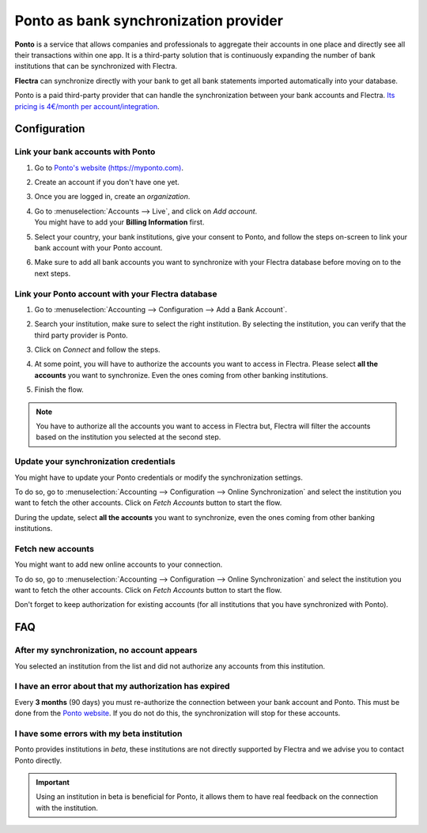 ======================================
Ponto as bank synchronization provider
======================================

**Ponto** is a service that allows companies and professionals to aggregate their accounts in one
place and directly see all their transactions within one app. It is a third-party solution that is
continuously expanding the number of bank institutions that can be synchronized with Flectra.

.. image:: media/ponto-logo.png
   :align: center
   :alt: Logo of the Ponto brand

**Flectra** can synchronize directly with your bank to get all bank statements imported automatically
into your database.

Ponto is a paid third-party provider that can handle the synchronization between your bank accounts
and Flectra. `Its pricing is 4€/month per account/integration <https://myponto.com/en#pricing>`_.


Configuration
=============

Link your bank accounts with Ponto
----------------------------------

#. Go to `Ponto's website (https://myponto.com) <https://myponto.com>`_.
#. Create an account if you don't have one yet.
#. Once you are logged in, create an *organization*.

   .. image:: media/ponto-organization.png
      :align: center
      :alt: Fill out the form to add an organization in Ponto.

#. | Go to :menuselection:`Accounts --> Live`, and click on *Add account*.
   | You might have to add your **Billing Information** first.
#. Select your country, your bank institutions, give your consent to Ponto, and follow the steps
   on-screen to link your bank account with your Ponto account.

   .. image:: media/ponto-add-account.png
      :align: center
      :alt: Add bank accounts to your Ponto account.

#. Make sure to add all bank accounts you want to synchronize with your Flectra database before moving
   on to the next steps.

Link your Ponto account with your Flectra database
--------------------------------------------------

#. Go to :menuselection:`Accounting --> Configuration --> Add a Bank Account`.
#. Search your institution, make sure to select the right institution. By selecting the institution,
   you can verify that the third party provider is Ponto.
#. Click on *Connect* and follow the steps.
#. At some point, you will have to authorize the accounts you want to access in Flectra. Please select
   **all the accounts** you want to synchronize. Even the ones coming from other banking
   institutions.

   .. image:: media/ponto-select-accounts.png
      :align: center
      :alt: Selection of the accounts you wish to synchronize with Flectra.

#. Finish the flow.

.. note::
   You have to authorize all the accounts you want to access in Flectra but, Flectra will filter the
   accounts based on the institution you selected at the second step.

Update your synchronization credentials
---------------------------------------

You might have to update your Ponto credentials or modify the synchronization settings.

To do so, go to :menuselection:`Accounting --> Configuration --> Online Synchronization` and select
the institution you want to fetch the other accounts. Click on *Fetch Accounts* button to start the
flow.

During the update, select **all the accounts** you want to synchronize, even the ones coming
from other banking institutions.

Fetch new accounts
------------------

You might want to add new online accounts to your connection.

To do so, go to :menuselection:`Accounting --> Configuration --> Online Synchronization` and select
the institution you want to fetch the other accounts. Click on *Fetch Accounts* button to start the
flow.

Don't forget to keep authorization for existing accounts (for all institutions that you
have synchronized with Ponto).

FAQ
===

After my synchronization, no account appears
--------------------------------------------

You selected an institution from the list and did not authorize any accounts from this institution.

I have an error about that my authorization has expired
-------------------------------------------------------

Every **3 months** (90 days) you must re-authorize the connection between your bank account
and Ponto. This must be done from the `Ponto website <https://myponto.com>`_. If you do not
do this, the synchronization will stop for these accounts.

I have some errors with my beta institution
-------------------------------------------

Ponto provides institutions in *beta*, these institutions are not directly supported by Flectra
and we advise you to contact Ponto directly.

.. important::
   Using an institution in beta is beneficial for Ponto, it allows them to have real
   feedback on the connection with the institution.


.. seealso::

   * :doc:`saltedge`
   * :doc:`bank_statements`

